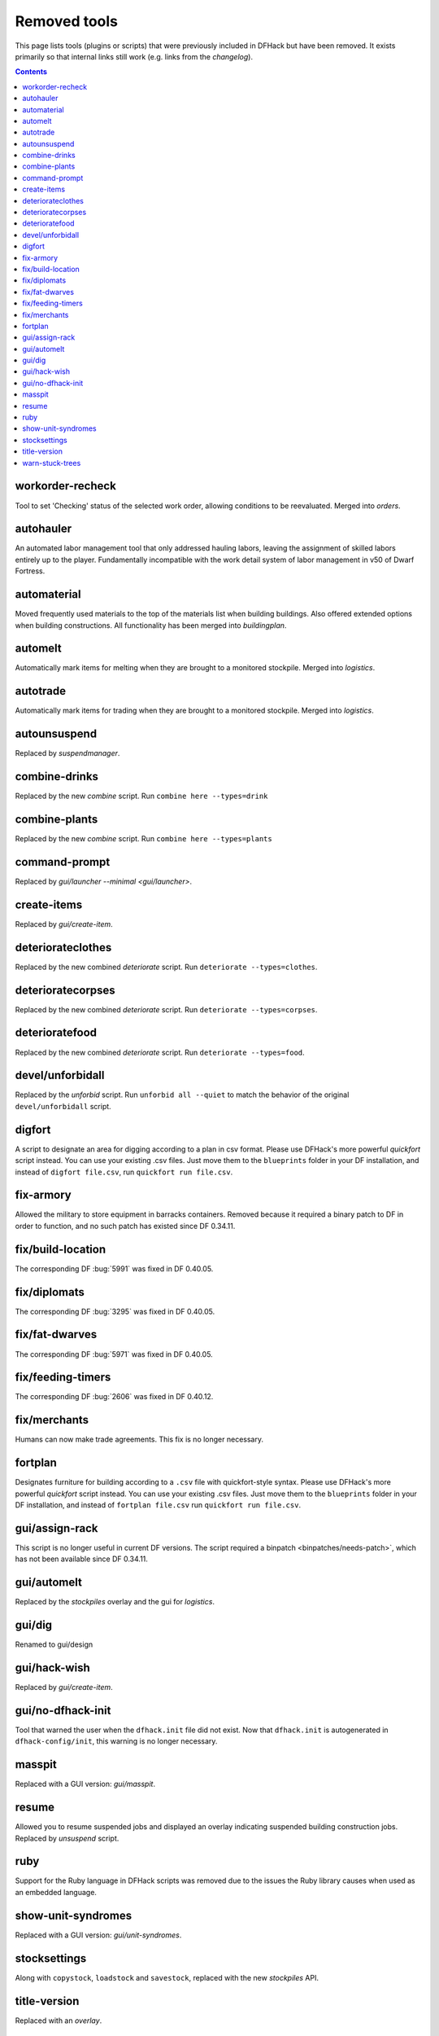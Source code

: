 #############
Removed tools
#############

This page lists tools (plugins or scripts) that were previously included in
DFHack but have been removed. It exists primarily so that internal links still
work (e.g. links from the `changelog`).

.. contents:: Contents
  :local:
  :depth: 1

.. _workorder-recheck:

workorder-recheck
=================
Tool to set 'Checking' status of the selected work order, allowing conditions to be
reevaluated. Merged into `orders`.

.. _autohauler:

autohauler
==========
An automated labor management tool that only addressed hauling labors, leaving the assignment
of skilled labors entirely up to the player. Fundamentally incompatible with the work detail
system of labor management in v50 of Dwarf Fortress.

.. _automaterial:

automaterial
============
Moved frequently used materials to the top of the materials list when building
buildings. Also offered extended options when building constructions. All
functionality has been merged into `buildingplan`.

.. _automelt:

automelt
========
Automatically mark items for melting when they are brought to a monitored
stockpile. Merged into `logistics`.

.. _autotrade:

autotrade
=========
Automatically mark items for trading when they are brought to a monitored
stockpile. Merged into `logistics`.

.. _autounsuspend:

autounsuspend
=============
Replaced by `suspendmanager`.

.. _combine-drinks:

combine-drinks
==============
Replaced by the new `combine` script. Run
``combine here --types=drink``

.. _combine-plants:

combine-plants
==============
Replaced by the new `combine` script. Run
``combine here --types=plants``

.. _command-prompt:

command-prompt
==============
Replaced by `gui/launcher --minimal <gui/launcher>`.

.. _create-items:

create-items
============
Replaced by `gui/create-item`.

.. _deteriorateclothes:

deteriorateclothes
==================
Replaced by the new combined `deteriorate` script. Run
``deteriorate --types=clothes``.

.. _deterioratecorpses:

deterioratecorpses
==================
Replaced by the new combined `deteriorate` script. Run
``deteriorate --types=corpses``.

.. _deterioratefood:

deterioratefood
===============
Replaced by the new combined `deteriorate` script. Run
``deteriorate --types=food``.

.. _devel/unforbidall:

devel/unforbidall
=================
Replaced by the `unforbid` script. Run ``unforbid all --quiet`` to match the
behavior of the original ``devel/unforbidall`` script.

.. _digfort:

digfort
=======
A script to designate an area for digging according to a plan in csv format.
Please use DFHack's more powerful `quickfort` script instead. You can use your
existing .csv files. Just move them to the ``blueprints`` folder in your DF
installation, and instead of ``digfort file.csv``, run
``quickfort run file.csv``.

.. _fix-armory:

fix-armory
==========
Allowed the military to store equipment in barracks containers. Removed because
it required a binary patch to DF in order to function, and no such patch has
existed since DF 0.34.11.

.. _fix/build-location:

fix/build-location
==================
The corresponding DF :bug:`5991` was fixed in DF 0.40.05.

.. _fix/diplomats:

fix/diplomats
=============
The corresponding DF :bug:`3295` was fixed in DF 0.40.05.

.. _fix/fat-dwarves:

fix/fat-dwarves
===============
The corresponding DF :bug:`5971` was fixed in DF 0.40.05.

.. _fix/feeding-timers:

fix/feeding-timers
==================
The corresponding DF :bug:`2606` was fixed in DF 0.40.12.

.. _fix/merchants:

fix/merchants
=============
Humans can now make trade agreements. This fix is no longer necessary.

.. _fortplan:

fortplan
========
Designates furniture for building according to a ``.csv`` file with
quickfort-style syntax. Please use DFHack's more powerful `quickfort`
script instead. You can use your existing .csv files. Just move them to the
``blueprints`` folder in your DF installation, and instead of
``fortplan file.csv`` run ``quickfort run file.csv``.

.. _gui/assign-rack:

gui/assign-rack
===============
This script is no longer useful in current DF versions. The script required a
binpatch <binpatches/needs-patch>`, which has not been available since DF
0.34.11.

.. _gui/automelt:

gui/automelt
============
Replaced by the `stockpiles` overlay and the gui for `logistics`.

.. _gui/dig:

gui/dig
=======
Renamed to gui/design

.. _gui/hack-wish:

gui/hack-wish
=============
Replaced by `gui/create-item`.

.. _gui/no-dfhack-init:

gui/no-dfhack-init
==================
Tool that warned the user when the ``dfhack.init`` file did not exist. Now that
``dfhack.init`` is autogenerated in ``dfhack-config/init``, this warning is no
longer necessary.

.. _masspit:

masspit
=======
Replaced with a GUI version: `gui/masspit`.

.. _resume:

resume
======
Allowed you to resume suspended jobs and displayed an overlay indicating
suspended building construction jobs. Replaced by `unsuspend` script.

.. _ruby:
.. _rb:

ruby
====
Support for the Ruby language in DFHack scripts was removed due to the issues
the Ruby library causes when used as an embedded language.

.. _show-unit-syndromes:

show-unit-syndromes
===================
Replaced with a GUI version: `gui/unit-syndromes`.

.. _stocksettings:

stocksettings
=============
Along with ``copystock``, ``loadstock`` and ``savestock``, replaced with the new
`stockpiles` API.

.. _title-version:

title-version
=============
Replaced with an `overlay`.

.. _warn-stuck-trees:

warn-stuck-trees
================
The corresponding DF :bug:`9252` was fixed in DF 0.44.01.

